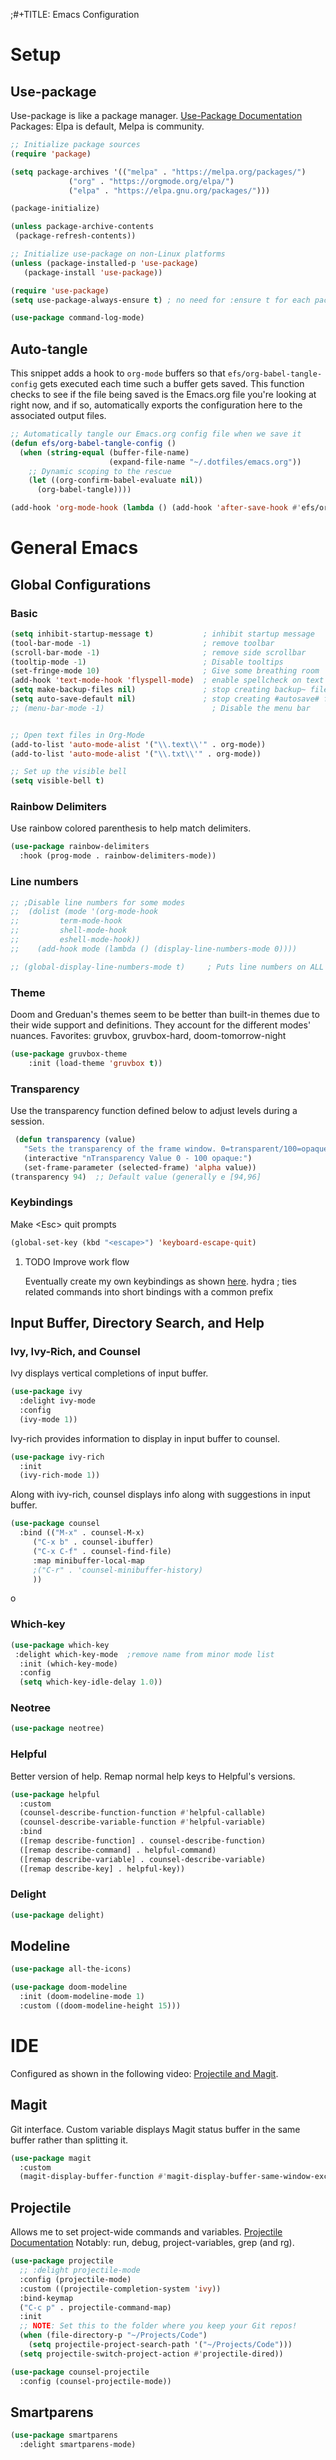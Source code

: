 ;#+TITLE: Emacs Configuration
#+PROPERTY: header-args:emacs-lisp :tangle .emacs.d/init.el
#+STARTUP: content
* Setup
** Use-package
Use-package is like a package manager. [[https://github.com/jwiegley/use-package][Use-Package Documentation]]
Packages: Elpa is default, Melpa is community.
#+begin_src emacs-lisp
  ;; Initialize package sources
  (require 'package)

  (setq package-archives '(("melpa" . "https://melpa.org/packages/")
			   ("org" . "https://orgmode.org/elpa/")
			   ("elpa" . "https://elpa.gnu.org/packages/")))

  (package-initialize)

  (unless package-archive-contents
   (package-refresh-contents))

  ;; Initialize use-package on non-Linux platforms
  (unless (package-installed-p 'use-package)
     (package-install 'use-package))

  (require 'use-package)
  (setq use-package-always-ensure t) ; no need for :ensure t for each package.

  (use-package command-log-mode)
#+end_src

** Auto-tangle
This snippet adds a hook to =org-mode= buffers so that =efs/org-babel-tangle-config= gets executed each time such a buffer gets saved.  This function checks to see if the file being saved is the Emacs.org file you're looking at right now, and if so, automatically exports the configuration here to the associated output files.

#+begin_src emacs-lisp
  ;; Automatically tangle our Emacs.org config file when we save it
  (defun efs/org-babel-tangle-config ()
    (when (string-equal (buffer-file-name)
                        (expand-file-name "~/.dotfiles/emacs.org"))
      ;; Dynamic scoping to the rescue
      (let ((org-confirm-babel-evaluate nil))
        (org-babel-tangle))))

  (add-hook 'org-mode-hook (lambda () (add-hook 'after-save-hook #'efs/org-babel-tangle-config)))
#+end_src

* General Emacs
** Global Configurations
*** Basic
#+begin_src emacs-lisp
  (setq inhibit-startup-message t)           ; inhibit startup message
  (tool-bar-mode -1)                         ; remove toolbar
  (scroll-bar-mode -1)                       ; remove side scrollbar
  (tooltip-mode -1)                          ; Disable tooltips
  (set-fringe-mode 10)                       ; Give some breathing room
  (add-hook 'text-mode-hook 'flyspell-mode)  ; enable spellcheck on text mode
  (setq make-backup-files nil)               ; stop creating backup~ files
  (setq auto-save-default nil)               ; stop creating #autosave# files
  ;; (menu-bar-mode -1)                        ; Disable the menu bar


  ;; Open text files in Org-Mode
  (add-to-list 'auto-mode-alist '("\\.text\\'" . org-mode)) 
  (add-to-list 'auto-mode-alist '("\\.txt\\'" . org-mode))

  ;; Set up the visible bell
  (setq visible-bell t)

#+end_src

*** Rainbow Delimiters
Use rainbow colored parenthesis to help match delimiters. 
#+begin_src emacs-lisp
(use-package rainbow-delimiters
  :hook (prog-mode . rainbow-delimiters-mode))
#+end_src

*** Line numbers 
#+begin_src emacs-lisp
  ;; ;Disable line numbers for some modes
  ;;  (dolist (mode '(org-mode-hook
  ;; 		 term-mode-hook
  ;; 		 shell-mode-hook
  ;; 		 eshell-mode-hook))
  ;;    (add-hook mode (lambda () (display-line-numbers-mode 0))))

  ;; (global-display-line-numbers-mode t)     ; Puts line numbers on ALL buffers
#+end_src

*** Theme
Doom and Greduan's themes seem to be better than built-in themes due to their wide support and definitions. They account for the different modes' nuances.
Favorites: gruvbox, gruvbox-hard, doom-tomorrow-night

#+begin_src emacs-lisp
  (use-package gruvbox-theme
      :init (load-theme 'gruvbox t))
#+end_src

*** Transparency
Use the transparency function defined below to adjust levels during a session. 
#+begin_src emacs-lisp
 (defun transparency (value)
   "Sets the transparency of the frame window. 0=transparent/100=opaque"
   (interactive "nTransparency Value 0 - 100 opaque:")
   (set-frame-parameter (selected-frame) 'alpha value))
(transparency 94)  ;; Default value (generally e [94,96]
#+end_src

***  Keybindings
Make <Esc> quit prompts
#+begin_src emacs-lisp
(global-set-key (kbd "<escape>") 'keyboard-escape-quit)
#+end_src

**** TODO Improve work flow
Eventually create my own keybindings as shown [[https://www.youtube.com/watch?v=xaZMwNELaJY][here]]. 
hydra    ; ties related commands into short bindings with a common prefix
** Input Buffer, Directory Search, and Help
*** Ivy, Ivy-Rich, and Counsel
Ivy displays vertical completions of input buffer.
#+begin_src emacs-lisp
    (use-package ivy
      :delight ivy-mode
      :config
      (ivy-mode 1))
#+end_src
Ivy-rich provides information to display in input buffer to counsel.
#+begin_src emacs-lisp
  (use-package ivy-rich
    :init
    (ivy-rich-mode 1))
#+end_src
Along with ivy-rich, counsel displays info along with suggestions in input buffer.
#+begin_src emacs-lisp
  (use-package counsel
    :bind (("M-x" . counsel-M-x)
	   ("C-x b" . counsel-ibuffer)
	   ("C-x C-f" . counsel-find-file)
	   :map minibuffer-local-map
	   ;("C-r" . 'counsel-minibuffer-history)
	   ))
#+end_src
o
*** Which-key
#+begin_src emacs-lisp
  (use-package which-key
   :delight which-key-mode  ;remove name from minor mode list
    :init (which-key-mode)
    :config
    (setq which-key-idle-delay 1.0))
#+end_src

*** Neotree
#+begin_src emacs-lisp
(use-package neotree)
#+end_src

*** Helpful
Better version of help. Remap normal help keys to Helpful's versions. 
#+begin_src emacs-lisp
(use-package helpful
  :custom
  (counsel-describe-function-function #'helpful-callable)
  (counsel-describe-variable-function #'helpful-variable)
  :bind
  ([remap describe-function] . counsel-describe-function)
  ([remap describe-command] . helpful-command)
  ([remap describe-variable] . counsel-describe-variable)
  ([remap describe-key] . helpful-key))
#+end_src

*** Delight
#+begin_src emacs-lisp
(use-package delight)
#+end_src

#+RESULTS:

** Modeline
#+begin_src emacs-lisp  :tangle no
(use-package all-the-icons)

(use-package doom-modeline
  :init (doom-modeline-mode 1)
  :custom ((doom-modeline-height 15)))
#+end_src

#+RESULTS:

* IDE
Configured as shown in the following video: [[https://www.youtube.com/watch?v=INTu30BHZGk][Projectile and Magit]].
** Magit
Git interface. Custom variable displays Magit status buffer in the same buffer rather than splitting it. 
#+begin_src emacs-lisp
(use-package magit
  :custom
  (magit-display-buffer-function #'magit-display-buffer-same-window-except-diff-v1))
#+end_src

** Projectile
Allows me to set project-wide commands and variables. [[https://docs.projectile.mx/projectile/index.html][Projectile Documentation]]
Notably: run, debug, project-variables, grep (and rg).
#+begin_src emacs-lisp
  (use-package projectile
    ;; :delight projectile-mode
    :config (projectile-mode)
    :custom ((projectile-completion-system 'ivy))
    :bind-keymap
    ("C-c p" . projectile-command-map)
    :init
    ;; NOTE: Set this to the folder where you keep your Git repos!
    (when (file-directory-p "~/Projects/Code")
      (setq projectile-project-search-path '("~/Projects/Code")))
    (setq projectile-switch-project-action #'projectile-dired))

  (use-package counsel-projectile
    :config (counsel-projectile-mode))
#+end_src

** Smartparens
#+begin_src emacs-lisp
  (use-package smartparens
    :delight smartparens-mode)
#+end_src

** Company-Mode
Gets called by lsp-mode. 
#+begin_src emacs-lisp  
    (use-package company
      :init
      (setq company-idle-delay nil  ; avoid auto completion popup, use TAB to show it
            company-async-timeout 15        ; completion may be slow
            company-tooltip-align-annotations t
            )
      :hook (after-init . global-company-mode))
#+end_src

** LSP-Mode
Provides language backend to company mode (which is run when lsp is run). 
#+begin_src emacs-lisp  
  (use-package lsp-mode
    :delight lsp-mode
    :commands lsp
    :config
    (lsp-enable-which-key-integration t))
#+end_src

*** LSP-UI
LSP-ui provides advanced help and suggestions to the lsp-mode suggestions.
Including:  lsp-ui-sideline, lsp-ui-peek, mouse-hover "help box, etc
Automatically starts along with lsp-mode.  [[https://emacs-lsp.github.io/lsp-ui/][lsp-ui documentation]]
#+begin_src emacs-lisp  
  (use-package lsp-ui)
#+end_src

** Yasnippet
#+begin_src emacs-lisp
  (use-package yasnippet
    :diminish yas-minor-mode)
  (use-package yasnippet-snippets) ; load basic snippets from melpa
#+end_src




* C++
**  Hook
#+begin_src emacs-lisp   
  (setq-default c-basic-offset 4)

  (defun my-c-c++-mode-hook-fn ()
    (setq lsp-headerline-breadcrumb-enable nil);; removes busy header
    (lsp)
    (smartparens-mode)
    (local-set-key (kbd "<tab>") #'company-indent-or-complete-common)
    (yas-minor-mode-on)
    ;; flycheck
    ;; Dap-mod
    (delight 'abbrev-mode "" "abbrev")
    )
  (add-hook 'c-mode-hook #'my-c-c++-mode-hook-fn)
  (add-hook 'c++-mode-hook #'my-c-c++-mode-hook-fn)

#+end_src

** Try in the future:
   - lsp-treemacs       ; Tree renderer-- have not explored yet
   - avy      ; Jumping to visible text using a char-based decision tree
   - company (with company-fix for fuzzy filtering completion)
   - eldoc-box -documentation popup under curser for supported modes




* Python
** Elpy
#+begin_src emacs-lisp
  (use-package elpy
    :init (elpy-enable) ;enables Elpy in all future python buffers
    :custom
    (python-shell-interpreter "ipython")
    (python-shell-interpreter-args "-i --simple-prompt")
    (elpy-rpc-python-command "python3")
    (elpy-shell-echo-output nil)
    ;(elpy-rpc-backend "jedi")
    ;; Not sure if the following should really be here
    (python-shell-completion-native-enable nil)
    (python-indent-offset 4)
    (python-indent 4)
    )
#+end_src

** Hook
#+begin_src emacs-lisp    
  (defun my-python-mode-hook-fn ()
    (smartparens-mode)
    (local-set-key (kbd "<tab>") #'company-indent-or-complete-common)
    )
  (add-hook 'c-mode-hook #'my-python-mode-hook-fn)
#+end_src

* Org-Mode
** Mode setup
#+begin_src emacs-lisp 
  (defun efs/org-mode-setup ()
        (org-indent-mode)
        (variable-pitch-mode 1)
        (visual-line-mode 1)
        (projectile-mode -1) ;; turn it off
)
#+end_src



#+RESULTS:

** Fonts 
#+begin_src emacs-lisp
  (defun efs/org-font-setup ()
    ;; Replace list hyphen with dot
    (font-lock-add-keywords 'org-mode
                       '(("^ *\\([-]\\) "
                        (0 (prog1 () (compose-region (match-beginning 1) (match-end 1) "•"))))))
    ;; Elipsis
     (setq org-ellipsis " ▾")
    ;; Set faces for heading levels
    (dolist (face '((org-level-1 . 1.2)
                    (org-level-2 . 1.1)
                    (org-level-3 . 1.05)
                    (org-level-4 . 1.0)
                    (org-level-5 . 1.1)
                    (org-level-6 . 1.1)
                    (org-level-7 . 1.1)
                    (org-level-8 . 1.1)))
      (set-face-attribute (car face) nil :font "Cantarell" :weight 'regular :height (cdr face)))

    ;; Ensure that anything that should be fixed-pitch in Org files appears that way
    (set-face-attribute 'org-block nil :foreground nil :inherit 'fixed-pitch)
    (set-face-attribute 'org-code nil   :inherit '(shadow fixed-pitch))
    (set-face-attribute 'org-table nil   :inherit '(shadow fixed-pitch))
    (set-face-attribute 'org-verbatim nil :inherit '(shadow fixed-pitch))
    (set-face-attribute 'org-special-keyword nil :inherit '(font-lock-comment-face fixed-pitch))
    (set-face-attribute 'org-meta-line nil :inherit '(font-lock-comment-face fixed-pitch))
    (set-face-attribute 'org-checkbox nil :inherit 'fixed-pitch))
#+end_src

** Ellipsis
#+begin_src emacs-lisp
    (use-package org
        :hook (org-mode . efs/org-mode-setup)
        :config
        (efs/org-font-setup))
#+end_src

** Bullets
#+begin_src emacs-lisp 
  (use-package org-bullets
    :after org
    :hook (org-mode . org-bullets-mode)
    :custom
    (org-bullets-bullet-list '("◉" "○" "●" "○" "●" "○" "●")))
#+end_src

** Center column
#+begin_src emacs-lisp 
(defun efs/org-mode-visual-fill ()
  (setq visual-fill-column-width 100
        visual-fill-column-center-text t)
  (visual-fill-column-mode 1))

(use-package visual-fill-column
  :hook (org-mode . efs/org-mode-visual-fill))

#+end_src

** Block Templates
#+begin_src emacs-lisp  
  ;; This is needed as of Org 9.2
  (require 'org-tempo)
  (add-to-list 'org-structure-template-alist '("sh" . "src sh"))
  (add-to-list 'org-structure-template-alist '("el" . "src emacs-lisp"))
  (add-to-list 'org-structure-template-alist '("py" . "src python"))

#+end_src

** Fixes
#+begin_src emacs-lisp  
   ;; setting to allow sizing of JPG and PNGs in org-mode
   (setq org-image-actual-width nil)
#+end_src

#+RESULTS:

* Localwords
#  LocalWords:  IDE solarized gruvbox vertico Magit Quickhelp Elpy Elisp Neotree Greduan's Localwords Esc


#  LocalWords:  Smartparens UI Helpful's Yasnippet LSP Modeline
